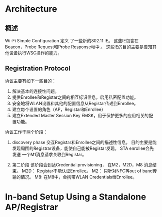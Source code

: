 #+STARTUP: overview
#+STARTUP: hidestars
#+OPTIONS:    H:3 num:nil toc:t \n:nil ::t |:t ^:t -:t f:t *:t tex:t d:(HIDE) tags:not-in-toc
#+HTML_HEAD: <link rel="stylesheet" title="Standard" href="css/worg.css" type="text/css" />


* Architecture  

  [[./images/2016/2016011401.png]]

** 概述   
   Wi-Fi Simple Configuration 定义 了一些新的802.11 IE。 这些IE包含在
   Beacon，Probe Request和Probe Response帧中 。
   这些IE的目的主要是告知其他设备执行WSC操作的能力。

** Registration Protocol

   协议主要有如下一些目的：
   1. 解决基本的连接性问题。
   2. 提供Enrollee和Registar之间的相互标识信息，启用私密配置功能。
   3. 安全地将WLAN设置和其他的配置信息从Registar传递到Enrollee。
   4. 建立每个设置的角色（AP，Registar和Enrollee）
   5. 建立Extended Master Session Key EMSK，用于保护更多的应用相关的配
      置功能。

   协议工作于两个阶段：
   1. discovery phase
      交互Registar和Enrollee之间的描述性信息。
      目的主要是能发现周围的Registrar设备，能使自己能被Registar发现。
      STA enrollee会先发送 一个M1消息请求关联到Registar。

   2. 第二阶段
      该阶段会到达Credential provisioning， 在M2，M2D，M8
      消息结束。
      M2D： Registar不能认证Enrollee。  
      M2： 只针对NFC等out of band传输的情况。
      M8: 在M8中，会携带WLAN Credentials给Enrollee。

* In-band Setup Using a Standalone AP/Registrar

  [[./images/2016/2016011402.png]]




  
